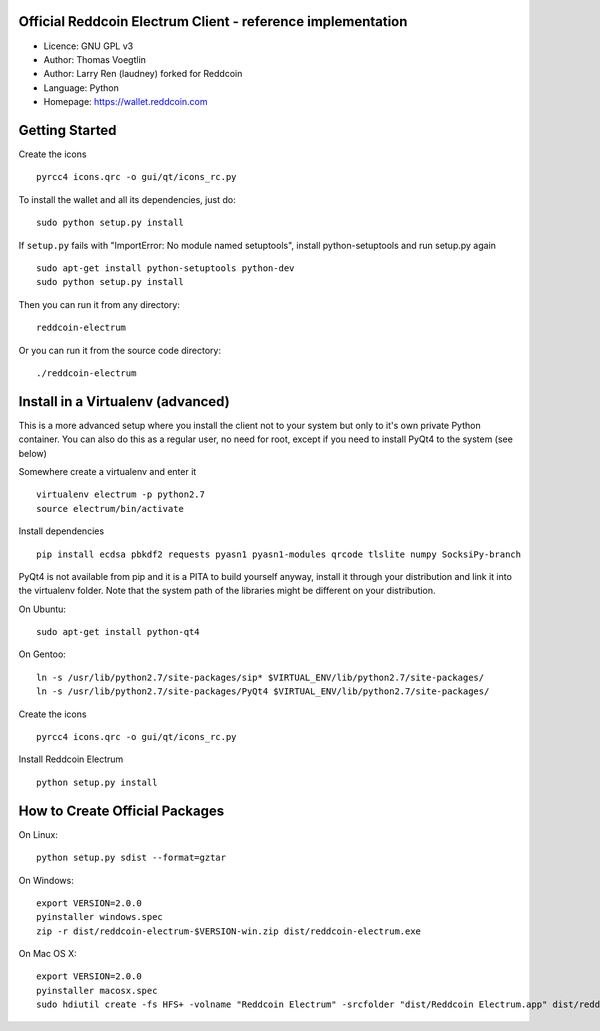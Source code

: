 Official Reddcoin Electrum Client - reference implementation
------------------------------------------------------------

-  Licence: GNU GPL v3
-  Author: Thomas Voegtlin
-  Author: Larry Ren (laudney) forked for Reddcoin
-  Language: Python
-  Homepage: https://wallet.reddcoin.com

Getting Started
---------------

Create the icons

::

    pyrcc4 icons.qrc -o gui/qt/icons_rc.py

To install the wallet and all its dependencies, just do:

::

    sudo python setup.py install

If ``setup.py`` fails with "ImportError: No module named setuptools",
install python-setuptools and run setup.py again

::

    sudo apt-get install python-setuptools python-dev
    sudo python setup.py install

Then you can run it from any directory:

::

    reddcoin-electrum

Or you can run it from the source code directory:

::

    ./reddcoin-electrum

Install in a Virtualenv (advanced)
----------------------------------

This is a more advanced setup where you install the client not to your
system but only to it's own private Python container. You can also do
this as a regular user, no need for root, except if you need to install
PyQt4 to the system (see below)

Somewhere create a virtualenv and enter it

::

    virtualenv electrum -p python2.7
    source electrum/bin/activate

Install dependencies

::

    pip install ecdsa pbkdf2 requests pyasn1 pyasn1-modules qrcode tlslite numpy SocksiPy-branch

PyQt4 is not available from pip and it is a PITA to build yourself
anyway, install it through your distribution and link it into the
virtualenv folder. Note that the system path of the libraries might be
different on your distribution.

On Ubuntu:

::

    sudo apt-get install python-qt4

On Gentoo:

::

    ln -s /usr/lib/python2.7/site-packages/sip* $VIRTUAL_ENV/lib/python2.7/site-packages/
    ln -s /usr/lib/python2.7/site-packages/PyQt4 $VIRTUAL_ENV/lib/python2.7/site-packages/

Create the icons

::

    pyrcc4 icons.qrc -o gui/qt/icons_rc.py

Install Reddcoin Electrum

::

    python setup.py install

How to Create Official Packages
-------------------------------

On Linux:

::

    python setup.py sdist --format=gztar

On Windows:

::

    export VERSION=2.0.0
    pyinstaller windows.spec
    zip -r dist/reddcoin-electrum-$VERSION-win.zip dist/reddcoin-electrum.exe

On Mac OS X:

::

    export VERSION=2.0.0
    pyinstaller macosx.spec
    sudo hdiutil create -fs HFS+ -volname "Reddcoin Electrum" -srcfolder "dist/Reddcoin Electrum.app" dist/reddcoin-electrum-$VERSION-mac.dmg

